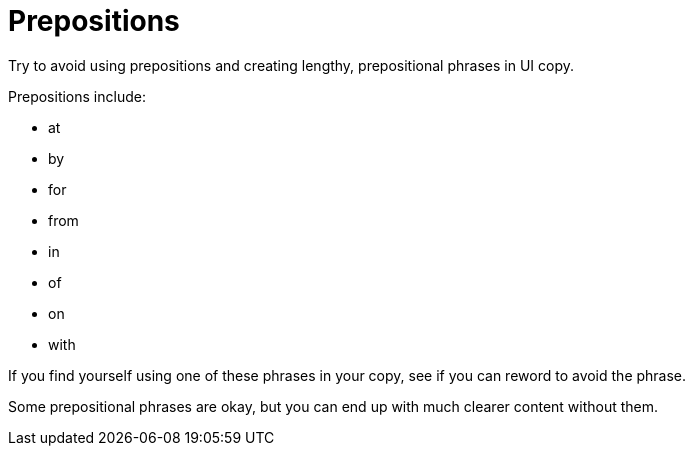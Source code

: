 = Prepositions 

Try to avoid using prepositions and creating lengthy, prepositional phrases in UI copy. 

Prepositions include: 

* at
* by
* for
* from
* in 
* of
* on
* with 

If you find yourself using one of these phrases in your copy, see if you can reword to avoid the phrase. 

Some prepositional phrases are okay, but you can end up with much clearer content without them. 